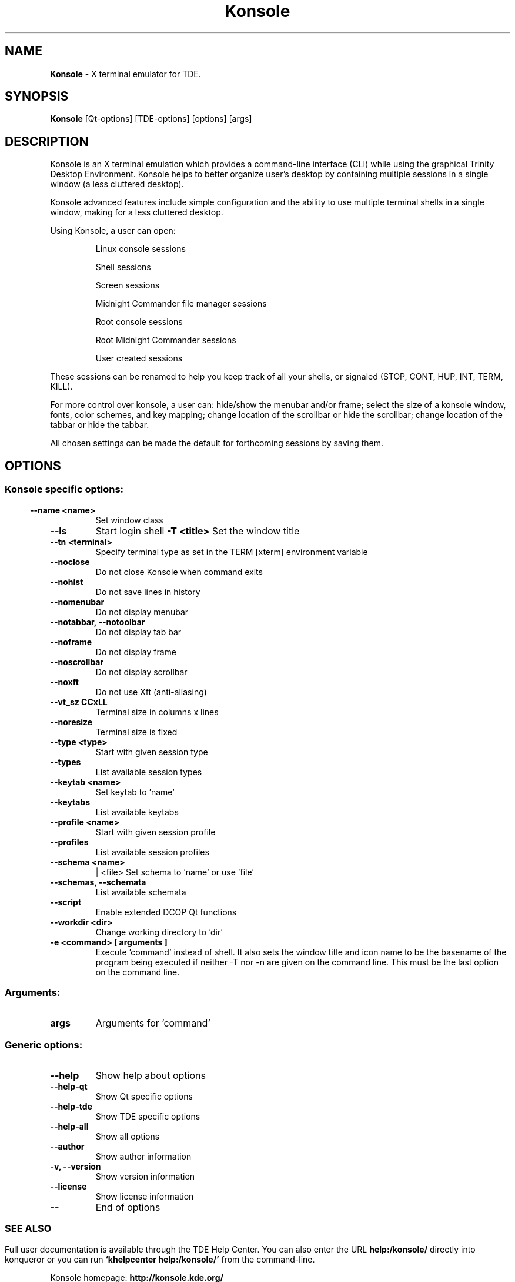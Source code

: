 .\" The draft of this file was generated by kdemangen.pl and edited after.
.TH Konsole 1 "Nov 2005" "Trinity Desktop Environment" ""
.SH NAME
.BR Konsole
\- X terminal emulator for TDE.
.SH SYNOPSIS
.BR Konsole 
[Qt\-options] [TDE\-options] [options] [args] 
.SH DESCRIPTION
Konsole is an X terminal emulation which provides a command-line interface
(CLI) while using the graphical Trinity Desktop Environment. Konsole helps to
better organize user's desktop by containing multiple sessions in a single
window (a less cluttered desktop).
.PP
Konsole advanced features include simple configuration and the ability to use
multiple terminal shells in a single window, making for a less
cluttered desktop.
.PP
Using Konsole, a user can open:
.PP
.RS
Linux console sessions
.PP
Shell sessions
.PP
Screen sessions
.PP
Midnight Commander file manager sessions
.PP
Root console sessions
.PP
Root Midnight Commander sessions
.PP
User created sessions
.RE

These sessions can be renamed to help you keep track of all your shells,
or signaled (STOP, CONT, HUP, INT, TERM, KILL).
.PP
For more control over konsole, a user can:
hide/show the menubar and/or frame;
select the size of a konsole window, fonts, color
schemes, and key mapping;
change location of the scrollbar or hide the scrollbar;
change location of the tabbar or hide the tabbar.
.PP
All chosen settings can be made the default for forthcoming sessions by
saving them.
.SH OPTIONS
.SS
.SS Konsole specific options:
.TP
.B  \-\-name  <name>
Set window class
.TP
.B  \-\-ls  
Start login shell
.B \-T <title>                
Set the window title
.TP
.B  \-\-tn  <terminal>
Specify terminal type as set in the TERM [xterm]
environment variable
.TP
.B  \-\-noclose  
Do not close Konsole when command exits
.TP
.B  \-\-nohist  
Do not save lines in history
.TP
.B  \-\-nomenubar  
Do not display menubar
.TP
.B \-\-notabbar,  \-\-notoolbar  
Do not display tab bar
.TP
.B  \-\-noframe  
Do not display frame
.TP
.B  \-\-noscrollbar  
Do not display scrollbar
.TP
.B  \-\-noxft  
Do not use Xft (anti-aliasing)
.TP
.B  \-\-vt_sz CCxLL             
Terminal size in columns x lines
.TP
.B  \-\-noresize  
Terminal size is fixed
.TP
.B  \-\-type  <type>
Start with given session type
.TP
.B  \-\-types  
List available session types
.TP
.B  \-\-keytab  <name>
Set keytab to 'name'
.TP
.B  \-\-keytabs  
List available keytabs
.TP
.B  \-\-profile  <name>
Start with given session profile
.TP
.B  \-\-profiles  
List available session profiles
.TP
.B  \-\-schema  <name>
| <file>  Set schema to 'name' or use 'file'
.TP
.B \-\-schemas,  \-\-schemata  
List available schemata
.TP
.B  \-\-script  
Enable extended DCOP Qt functions
.TP
.B  \-\-workdir  <dir>
Change working directory to 'dir'
.TP
.B \-e <command> [ arguments ]
Execute 'command' instead of shell. It also sets the window title and 
icon name to be the basename of the program being executed if neither 
-T nor -n are given on the command line. 
This must be the last option on the command line.
.SS 
.SS Arguments:
.TP
.B args
Arguments for 'command'
.SS
.SS Generic options:
.TP
.B  \-\-help  
Show help about options
.TP
.B  \-\-help\-qt  
Show Qt specific options
.TP
.B  \-\-help\-tde  
Show TDE specific options
.TP
.B  \-\-help\-all  
Show all options
.TP
.B  \-\-author  
Show author information
.TP
.B \-v,  \-\-version  
Show version information
.TP
.B  \-\-license  
Show license information
.TP
.B  \-\-  
End of options
.SS 

.SH SEE ALSO
Full user documentation is available through the TDE Help Center.  You can also enter the URL
.BR help:/konsole/
directly into konqueror or you can run 
.BR "`khelpcenter help:/konsole/'"
from the command-line.
.BR

Konsole homepage: 
.BR http://konsole.kde.org/
.SH AUTHORS
Kurt V. Hindenburg <kurt.hindenburg@kdemail.net>

Lars Doelle <lars.doelle@on-line.de>
.BR
.SH OTHER
This manual page was written by Ana Beatriz Guerrero Lopez <ana@ekaia.org> for the Debian
system (but may be used by others).
.BR

